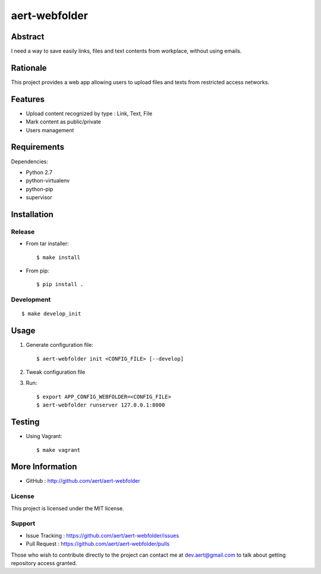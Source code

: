 aert-webfolder
''''''''''''''

Abstract
********

I need a way to save easily links, files and text contents from workplace,
without using emails.

Rationale
*********

This project provides a web app allowing users to upload files and texts
from restricted access networks.

Features
********

* Upload content recognized by type : Link, Text, File
* Mark content as public/private
* Users management

Requirements
************

Dependencies:

* Python 2.7
* python-virtualenv
* python-pip
* supervisor

Installation
************

Release
-------

* From tar installer::

    $ make install

* From pip::

    $ pip install .


Development
-----------

::

    $ make develop_init

Usage
*****

#. Generate configuration file::

    $ aert-webfolder init <CONFIG_FILE> [--develop]

#. Tweak configuration file
#. Run::

    $ export APP_CONFIG_WEBFOLDER=<CONFIG_FILE>
    $ aert-webfolder runserver 127.0.0.1:8000

Testing
*******

* Using Vagrant::

     $ make vagrant

More Information
****************

* GitHub : http://github.com/aert/aert-webfolder
 
License
-------
 
This project is licensed under the MIT license.

Support
-------

* Issue Tracking : https://github.com/aert/aert-webfolder/issues
* Pull Request : https://github.com/aert/aert-webfolder/pulls

Those who wish to contribute directly to the project can contact me at dev.aert@gmail.com to talk about getting repository access granted.
